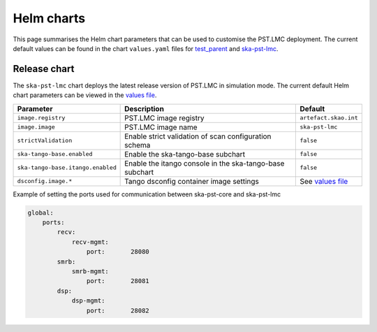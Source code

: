 
Helm charts
===========

This page summarises the Helm chart parameters that can be used to customise
the PST.LMC deployment. The current default values can be found in the chart
``values.yaml`` files for 
`test_parent <https://gitlab.com/ska-telescope/pst/ska-pst-lmc/-/blob/main/charts/test-parent/values.yaml>`_
and
`ska-pst-lmc <https://gitlab.com/ska-telescope/pst/ska-pst-lmc/-/blob/main/charts/ska-pst-lmc/values.yaml>`_.

Release chart
-------------

The ``ska-pst-lmc`` chart deploys the latest release version of PST.LMC in simulation mode.
The current default Helm chart parameters can be viewed in the `values file`_.

.. list-table::
  :widths: auto
  :header-rows: 1

  * - Parameter
    - Description
    - Default
  * - ``image.registry``
    - PST.LMC image registry
    - ``artefact.skao.int``
  * - ``image.image``
    - PST.LMC image name
    - ``ska-pst-lmc``
  * - ``strictValidation``
    - Enable strict validation of scan configuration schema
    - ``false``
  * - ``ska-tango-base.enabled``
    - Enable the ska-tango-base subchart
    - ``false``
  * - ``ska-tango-base.itango.enabled``
    - Enable the itango console in the ska-tango-base subchart
    - ``false``
  * - ``dsconfig.image.*``
    - Tango dsconfig container image settings
    - See `values file`_


Example of setting the ports used for communication between ska-pst-core and ska-pst-lmc

.. code-block:: yaml

    global:
        ports:
            recv:
                recv-mgmt:
                    port:       28080
            smrb:
                smrb-mgmt:
                    port:       28081
            dsp:
                dsp-mgmt:
                    port:       28082

.. _values file: https://gitlab.com/ska-telescope/pst/ska-pst-lmc/-/blob/main/charts/ska-pst-lmc/values.yaml
